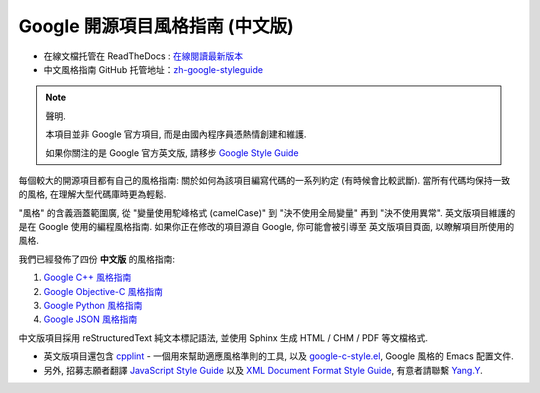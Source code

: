 Google 開源項目風格指南 (中文版)
================================

* 在線文檔托管在 ReadTheDocs : `在線閱讀最新版本 <http://zh-google-styleguide.readthedocs.org/>`_

* 中文風格指南 GitHub 托管地址：`zh-google-styleguide <https://github.com/zh-google-styleguide/zh-google-styleguide>`_

.. note:: 聲明.

    本項目並非 Google 官方項目, 而是由國內程序員憑熱情創建和維護.

    如果你關注的是 Google 官方英文版, 請移步 `Google Style Guide <https://github.com/google/styleguide>`_

每個較大的開源項目都有自己的風格指南: 關於如何為該項目編寫代碼的一系列約定 (有時候會比較武斷).
當所有代碼均保持一致的風格, 在理解大型代碼庫時更為輕鬆.

"風格" 的含義涵蓋範圍廣, 從 "變量使用駝峰格式 (camelCase)" 到 "決不使用全局變量" 再到 "決不使用異常".
英文版項目維護的是在 Google 使用的編程風格指南. 如果你正在修改的項目源自 Google, 你可能會被引導至
英文版項目頁面, 以瞭解項目所使用的風格.

我們已經發佈了四份 **中文版** 的風格指南:

#. `Google C++ 風格指南 <http://zh-google-styleguide.readthedocs.org/en/latest/google-cpp-styleguide/>`_

#. `Google Objective-C 風格指南 <http://zh-google-styleguide.readthedocs.org/en/latest/google-objc-styleguide/>`_

#. `Google Python 風格指南 <http://zh-google-styleguide.readthedocs.org/en/latest/google-python-styleguide/>`_

#. `Google JSON 風格指南 <https://github.com/darcyliu/google-styleguide/blob/master/JSONStyleGuide.md>`_


中文版項目採用 reStructuredText 純文本標記語法, 並使用 Sphinx 生成 HTML / CHM / PDF 等文檔格式.

* 英文版項目還包含 `cpplint <https://github.com/google/styleguide/tree/gh-pages/cpplint>`_ - 一個用來幫助適應風格準則的工具, 以及 `google-c-style.el <https://raw.githubusercontent.com/google/styleguide/gh-pages/google-c-style.el>`_, Google 風格的 Emacs 配置文件.

* 另外, 招募志願者翻譯 `JavaScript Style Guide <http://google.github.io/styleguide/javascriptguide.xml>`_ 以及 `XML Document Format Style Guide <http://google.github.io/styleguide/xmlstyle.html>`_, 有意者請聯繫 `Yang.Y <https://github.com/yangyubo>`_.
